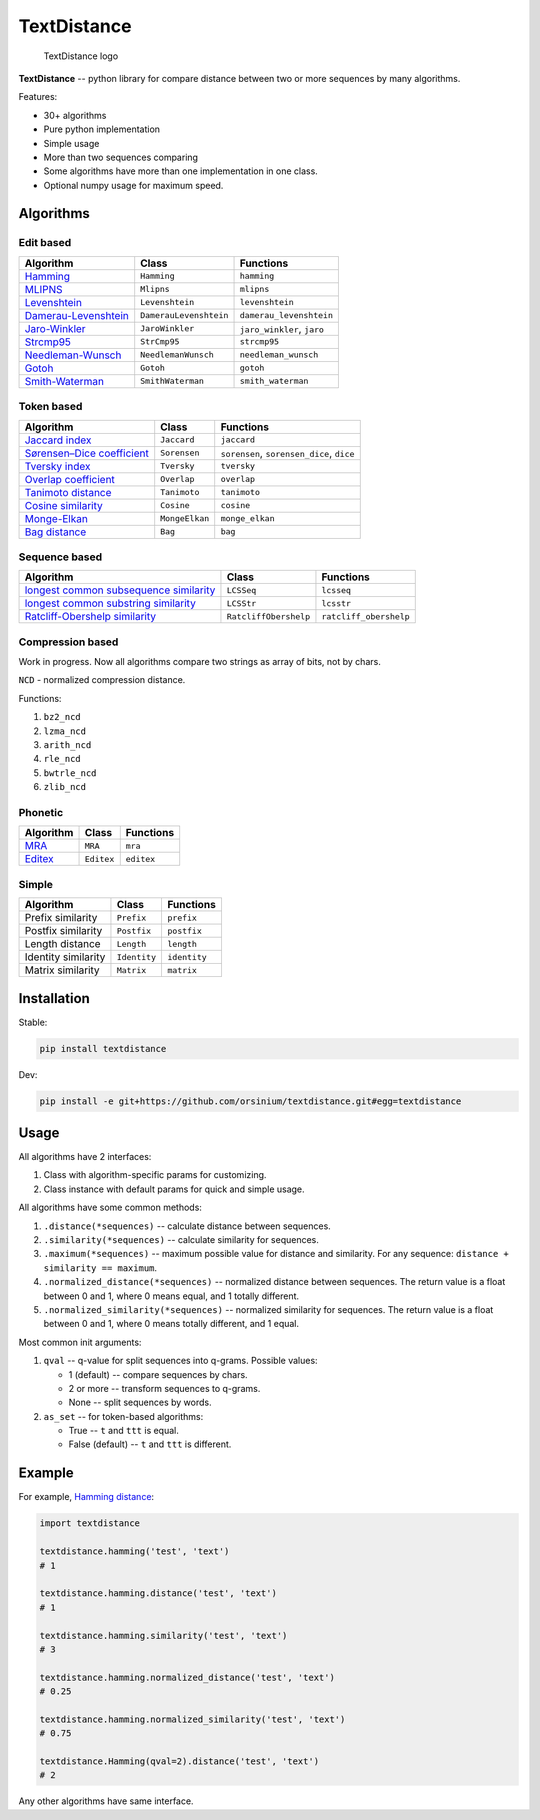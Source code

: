 TextDistance
============

.. figure:: logo.png
   :alt: TextDistance logo

   TextDistance logo

|Build Status| |PyPI version| |Status| |Code size| |License|

**TextDistance** -- python library for compare distance between two or
more sequences by many algorithms.

Features:

-  30+ algorithms
-  Pure python implementation
-  Simple usage
-  More than two sequences comparing
-  Some algorithms have more than one implementation in one class.
-  Optional numpy usage for maximum speed.

Algorithms
----------

Edit based
~~~~~~~~~~

+------------------------------------------------------------------------------------------------+--------------------------+------------------------------+
| Algorithm                                                                                      | Class                    | Functions                    |
+================================================================================================+==========================+==============================+
| `Hamming <https://en.wikipedia.org/wiki/Hamming_distance>`__                                   | ``Hamming``              | ``hamming``                  |
+------------------------------------------------------------------------------------------------+--------------------------+------------------------------+
| `MLIPNS <http://www.sial.iias.spb.su/files/386-386-1-PB.pdf>`__                                | ``Mlipns``               | ``mlipns``                   |
+------------------------------------------------------------------------------------------------+--------------------------+------------------------------+
| `Levenshtein <https://en.wikipedia.org/wiki/Levenshtein_distance>`__                           | ``Levenshtein``          | ``levenshtein``              |
+------------------------------------------------------------------------------------------------+--------------------------+------------------------------+
| `Damerau-Levenshtein <https://en.wikipedia.org/wiki/Damerau%E2%80%93Levenshtein_distance>`__   | ``DamerauLevenshtein``   | ``damerau_levenshtein``      |
+------------------------------------------------------------------------------------------------+--------------------------+------------------------------+
| `Jaro-Winkler <https://en.wikipedia.org/wiki/Jaro%E2%80%93Winkler_distance>`__                 | ``JaroWinkler``          | ``jaro_winkler``, ``jaro``   |
+------------------------------------------------------------------------------------------------+--------------------------+------------------------------+
| `Strcmp95 <http://cpansearch.perl.org/src/SCW/Text-JaroWinkler-0.1/strcmp95.c>`__              | ``StrCmp95``             | ``strcmp95``                 |
+------------------------------------------------------------------------------------------------+--------------------------+------------------------------+
| `Needleman-Wunsch <https://en.wikipedia.org/wiki/Needleman%E2%80%93Wunsch_algorithm>`__        | ``NeedlemanWunsch``      | ``needleman_wunsch``         |
+------------------------------------------------------------------------------------------------+--------------------------+------------------------------+
| `Gotoh <https://www.cs.umd.edu/class/spring2003/cmsc838t/papers/gotoh1982.pdf>`__              | ``Gotoh``                | ``gotoh``                    |
+------------------------------------------------------------------------------------------------+--------------------------+------------------------------+
| `Smith-Waterman <https://en.wikipedia.org/wiki/Smith%E2%80%93Waterman_algorithm>`__            | ``SmithWaterman``        | ``smith_waterman``           |
+------------------------------------------------------------------------------------------------+--------------------------+------------------------------+

Token based
~~~~~~~~~~~

+---------------------------------------------------------------------------------------------------------------------------+------------------+---------------------------------------------+
| Algorithm                                                                                                                 | Class            | Functions                                   |
+===========================================================================================================================+==================+=============================================+
| `Jaccard index <https://en.wikipedia.org/wiki/Jaccard_index>`__                                                           | ``Jaccard``      | ``jaccard``                                 |
+---------------------------------------------------------------------------------------------------------------------------+------------------+---------------------------------------------+
| `Sørensen–Dice coefficient <https://en.wikipedia.org/wiki/S%C3%B8rensen%E2%80%93Dice_coefficient>`__                      | ``Sorensen``     | ``sorensen``, ``sorensen_dice``, ``dice``   |
+---------------------------------------------------------------------------------------------------------------------------+------------------+---------------------------------------------+
| `Tversky index <https://en.wikipedia.org/wiki/Tversky_index>`__                                                           | ``Tversky``      | ``tversky``                                 |
+---------------------------------------------------------------------------------------------------------------------------+------------------+---------------------------------------------+
| `Overlap coefficient <https://en.wikipedia.org/wiki/Overlap_coefficient>`__                                               | ``Overlap``      | ``overlap``                                 |
+---------------------------------------------------------------------------------------------------------------------------+------------------+---------------------------------------------+
| `Tanimoto distance <https://en.wikipedia.org/wiki/Jaccard_index#Tanimoto_similarity_and_distance>`__                      | ``Tanimoto``     | ``tanimoto``                                |
+---------------------------------------------------------------------------------------------------------------------------+------------------+---------------------------------------------+
| `Cosine similarity <https://en.wikipedia.org/wiki/Cosine_similarity>`__                                                   | ``Cosine``       | ``cosine``                                  |
+---------------------------------------------------------------------------------------------------------------------------+------------------+---------------------------------------------+
| `Monge-Elkan <https://www.academia.edu/200314/Generalized_Monge-Elkan_Method_for_Approximate_Text_String_Comparison>`__   | ``MongeElkan``   | ``monge_elkan``                             |
+---------------------------------------------------------------------------------------------------------------------------+------------------+---------------------------------------------+
| `Bag distance <https://github.com/Yomguithereal/talisman/blob/master/src/metrics/distance/bag.js>`__                      | ``Bag``          | ``bag``                                     |
+---------------------------------------------------------------------------------------------------------------------------+------------------+---------------------------------------------+

Sequence based
~~~~~~~~~~~~~~

+-----------------------------------------------------------------------------------------------------------------------------------------------+-------------------------+--------------------------+
| Algorithm                                                                                                                                     | Class                   | Functions                |
+===============================================================================================================================================+=========================+==========================+
| `longest common subsequence similarity <https://en.wikipedia.org/wiki/Longest_common_subsequence_problem>`__                                  | ``LCSSeq``              | ``lcsseq``               |
+-----------------------------------------------------------------------------------------------------------------------------------------------+-------------------------+--------------------------+
| `longest common substring similarity <https://docs.python.org/2/library/difflib.html#difflib.SequenceMatcher>`__                              | ``LCSStr``              | ``lcsstr``               |
+-----------------------------------------------------------------------------------------------------------------------------------------------+-------------------------+--------------------------+
| `Ratcliff-Obershelp similarity <http://collaboration.cmc.ec.gc.ca/science/rpn/biblio/ddj/Website/articles/DDJ/1988/8807/8807c/8807c.htm>`__   | ``RatcliffObershelp``   | ``ratcliff_obershelp``   |
+-----------------------------------------------------------------------------------------------------------------------------------------------+-------------------------+--------------------------+

Compression based
~~~~~~~~~~~~~~~~~

Work in progress. Now all algorithms compare two strings as array of
bits, not by chars.

``NCD`` - normalized compression distance.

Functions:

1. ``bz2_ncd``
2. ``lzma_ncd``
3. ``arith_ncd``
4. ``rle_ncd``
5. ``bwtrle_ncd``
6. ``zlib_ncd``

Phonetic
~~~~~~~~

+-----------------------------------------------------------------------------------+--------------+--------------+
| Algorithm                                                                         | Class        | Functions    |
+===================================================================================+==============+==============+
| `MRA <https://en.wikipedia.org/wiki/Match_rating_approach>`__                     | ``MRA``      | ``mra``      |
+-----------------------------------------------------------------------------------+--------------+--------------+
| `Editex <https://anhaidgroup.github.io/py_stringmatching/v0.3.x/Editex.html>`__   | ``Editex``   | ``editex``   |
+-----------------------------------------------------------------------------------+--------------+--------------+

Simple
~~~~~~

+-----------------------+----------------+----------------+
| Algorithm             | Class          | Functions      |
+=======================+================+================+
| Prefix similarity     | ``Prefix``     | ``prefix``     |
+-----------------------+----------------+----------------+
| Postfix similarity    | ``Postfix``    | ``postfix``    |
+-----------------------+----------------+----------------+
| Length distance       | ``Length``     | ``length``     |
+-----------------------+----------------+----------------+
| Identity similarity   | ``Identity``   | ``identity``   |
+-----------------------+----------------+----------------+
| Matrix similarity     | ``Matrix``     | ``matrix``     |
+-----------------------+----------------+----------------+

Installation
------------

Stable:

.. code:: bash

    pip install textdistance

Dev:

.. code:: bash

    pip install -e git+https://github.com/orsinium/textdistance.git#egg=textdistance

Usage
-----

All algorithms have 2 interfaces:

1. Class with algorithm-specific params for customizing.
2. Class instance with default params for quick and simple usage.

All algorithms have some common methods:

1. ``.distance(*sequences)`` -- calculate distance between sequences.
2. ``.similarity(*sequences)`` -- calculate similarity for sequences.
3. ``.maximum(*sequences)`` -- maximum possible value for distance and
   similarity. For any sequence: ``distance + similarity == maximum``.
4. ``.normalized_distance(*sequences)`` -- normalized distance between
   sequences. The return value is a float between 0 and 1, where 0 means
   equal, and 1 totally different.
5. ``.normalized_similarity(*sequences)`` -- normalized similarity for
   sequences. The return value is a float between 0 and 1, where 0 means
   totally different, and 1 equal.

Most common init arguments:

1. ``qval`` -- q-value for split sequences into q-grams. Possible
   values:

   -  1 (default) -- compare sequences by chars.
   -  2 or more -- transform sequences to q-grams.
   -  None -- split sequences by words.

2. ``as_set`` -- for token-based algorithms:

   -  True -- ``t`` and ``ttt`` is equal.
   -  False (default) -- ``t`` and ``ttt`` is different.

Example
-------

For example, `Hamming
distance <https://en.wikipedia.org/wiki/Hamming_distance>`__:

.. code:: python

    import textdistance

    textdistance.hamming('test', 'text')
    # 1

    textdistance.hamming.distance('test', 'text')
    # 1

    textdistance.hamming.similarity('test', 'text')
    # 3

    textdistance.hamming.normalized_distance('test', 'text')
    # 0.25

    textdistance.hamming.normalized_similarity('test', 'text')
    # 0.75

    textdistance.Hamming(qval=2).distance('test', 'text')
    # 2

Any other algorithms have same interface.

.. |Build Status| image:: https://travis-ci.org/orsinium/textdistance.svg?branch=master
   :target: https://travis-ci.org/orsinium/textdistance
.. |PyPI version| image:: https://img.shields.io/pypi/v/textdistance.svg
   :target: https://pypi.python.org/pypi/textdistance
.. |Status| image:: https://img.shields.io/pypi/status/textdistance.svg
   :target: https://pypi.python.org/pypi/textdistance
.. |Code size| image:: https://img.shields.io/github/languages/code-size/orsinium/textdistance.svg
   :target: https://github.com/orsinium/textdistance
.. |License| image:: https://img.shields.io/pypi/l/textdistance.svg
   :target: LICENSE
